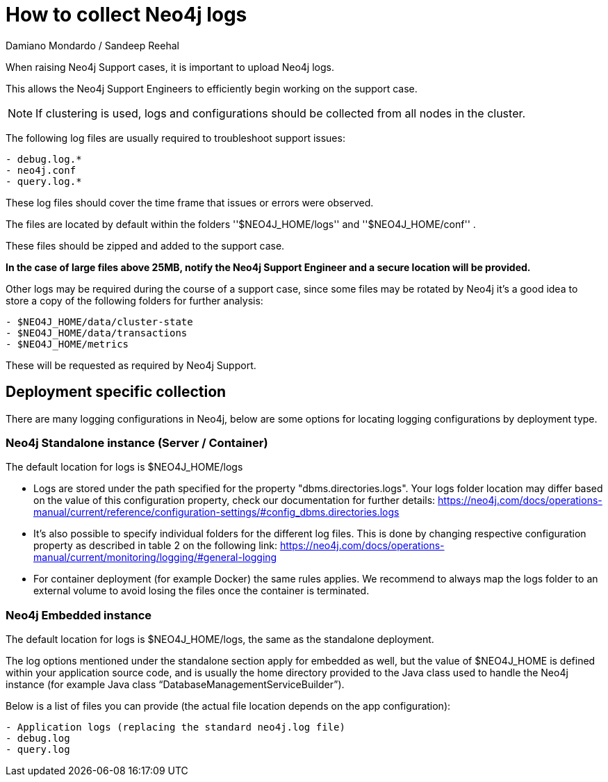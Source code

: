 = How to collect Neo4j logs
:slug: how-to-collect-neo4j-logs
:author: Damiano Mondardo / Sandeep Reehal
:category: operations
:tags: logs
:neo4j-versions: 3.5, 4.0, 4.1, 4.2, 4.3, 4.4


When raising Neo4j Support cases, it is important to upload Neo4j logs.

This allows the Neo4j Support Engineers to efficiently begin working on the support case.

NOTE: If clustering is used, logs and configurations should be collected from all nodes in the cluster.

The following log files are usually required to troubleshoot support issues:

----
- debug.log.*
- neo4j.conf
- query.log.*
----

These log files should cover the time frame that issues or errors were observed.

The files are located by default within the folders ''$NEO4J_HOME/logs'' and ''$NEO4J_HOME/conf'' .

These files should be zipped and added to the support case.

*In the case of large files above 25MB, notify the Neo4j Support Engineer and a secure location will be provided.*


Other logs may be required during the course of a support case, since some files may be rotated by Neo4j it’s a good idea to store a copy of the following folders for further analysis:

----
- $NEO4J_HOME/data/cluster-state
- $NEO4J_HOME/data/transactions
- $NEO4J_HOME/metrics
----

These will be requested as required by Neo4j Support.


== Deployment specific collection

There are many logging configurations in Neo4j, below are some options for locating logging configurations by deployment type.

=== Neo4j Standalone instance (Server / Container)

The default location for logs is $NEO4J_HOME/logs

- Logs are stored under the path specified for the property "dbms.directories.logs". Your logs folder location may differ based on the value of this configuration property, check our documentation for further details: https://neo4j.com/docs/operations-manual/current/reference/configuration-settings/#config_dbms.directories.logs
- It's also possible to specify individual folders for the different log files. This is done by changing respective configuration property as described in table 2 on the following link: https://neo4j.com/docs/operations-manual/current/monitoring/logging/#general-logging
- For container deployment (for example Docker) the same rules applies. We recommend to always map the logs folder to an external volume to avoid losing the files once the container is terminated.


=== Neo4j Embedded instance


The default location for logs is $NEO4J_HOME/logs, the same as the standalone deployment.

The log options mentioned under the standalone section apply for embedded as well, but the value of $NEO4J_HOME is defined within your application source code, and is usually the home directory provided to the Java class used to handle the Neo4j instance (for example Java class “DatabaseManagementServiceBuilder”).

Below is a list of files you can provide (the actual file location depends on the app configuration):

----
- Application logs (replacing the standard neo4j.log file)
- debug.log
- query.log
----
